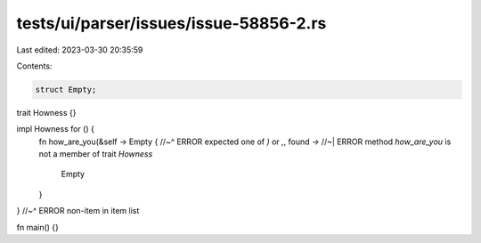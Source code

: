 tests/ui/parser/issues/issue-58856-2.rs
=======================================

Last edited: 2023-03-30 20:35:59

Contents:

.. code-block:: rs

    struct Empty;

trait Howness {}

impl Howness for () {
    fn how_are_you(&self -> Empty {
    //~^ ERROR expected one of `)` or `,`, found `->`
    //~| ERROR method `how_are_you` is not a member of trait `Howness`
        Empty
    }
}
//~^ ERROR non-item in item list

fn main() {}


